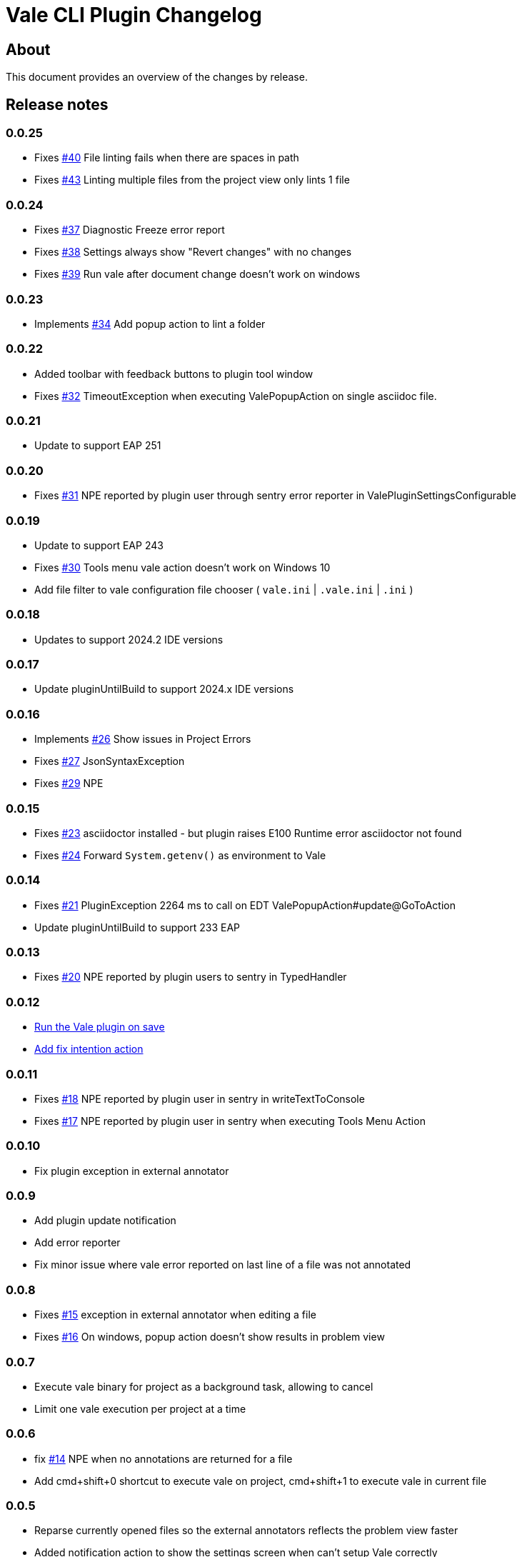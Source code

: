= Vale CLI Plugin Changelog

== About

This document provides an overview of the changes by release.

[[releasenotes]]
== Release notes

=== 0.0.25
- Fixes https://gitlab.com/pablomxnl/vale-cli-plugin/-/issues/40[#40] File linting fails when there are spaces in path
- Fixes https://gitlab.com/pablomxnl/vale-cli-plugin/-/issues/43[#43] Linting multiple files from the project view only lints 1 file

=== 0.0.24
- Fixes https://gitlab.com/pablomxnl/vale-cli-plugin/-/issues/37[#37] Diagnostic Freeze error report
- Fixes https://gitlab.com/pablomxnl/vale-cli-plugin/-/issues/38[#38] Settings always show "Revert changes" with no changes
- Fixes https://gitlab.com/pablomxnl/vale-cli-plugin/-/issues/39[#39] Run vale after document change doesn't work on windows

=== 0.0.23
- Implements https://gitlab.com/pablomxnl/vale-cli-plugin/-/issues/34[#34] Add popup action to lint a folder

=== 0.0.22
- Added toolbar with feedback buttons to plugin tool window
- Fixes https://gitlab.com/pablomxnl/vale-cli-plugin/-/issues/32[#32] TimeoutException when executing ValePopupAction on single asciidoc file.

=== 0.0.21
- Update to support EAP 251

=== 0.0.20
- Fixes https://gitlab.com/pablomxnl/vale-cli-plugin/-/issues/31[#31] NPE reported by plugin user through sentry error reporter in ValePluginSettingsConfigurable

=== 0.0.19

- Update to support EAP 243
- Fixes https://gitlab.com/pablomxnl/vale-cli-plugin/-/issues/30[#30] Tools menu vale action doesn't work on Windows 10
- Add file filter to vale configuration file chooser ( `vale.ini` | `.vale.ini` | `.ini` )

=== 0.0.18

- Updates to support 2024.2 IDE versions

=== 0.0.17

- Update pluginUntilBuild to support 2024.x IDE versions

=== 0.0.16

- Implements https://gitlab.com/pablomxnl/vale-cli-plugin/-/issues/26[#26] Show issues in Project Errors
- Fixes https://gitlab.com/pablomxnl/vale-cli-plugin/-/issues/27[#27] JsonSyntaxException
- Fixes https://gitlab.com/pablomxnl/vale-cli-plugin/-/issues/27[#29] NPE

=== 0.0.15

- Fixes https://gitlab.com/pablomxnl/vale-cli-plugin/-/issues/23[#23] asciidoctor installed - but plugin raises E100 Runtime error asciidoctor not found
- Fixes https://gitlab.com/pablomxnl/vale-cli-plugin/-/issues/24[#24] Forward `System.getenv()` as environment to Vale

=== 0.0.14

- Fixes https://gitlab.com/pablomxnl/vale-cli-plugin/-/issues/21[#21] PluginException 2264 ms to call on EDT ValePopupAction#update@GoToAction
- Update pluginUntilBuild to support 233 EAP

=== 0.0.13

- Fixes https://gitlab.com/pablomxnl/vale-cli-plugin/-/issues/20[#20] NPE reported by plugin users to sentry in TypedHandler

=== 0.0.12

- https://gitlab.com/pablomxnl/vale-cli-plugin/-/issues/7[Run the Vale plugin on save]
- https://gitlab.com/pablomxnl/vale-cli-plugin/-/issues/19[Add fix intention action]

=== 0.0.11

- Fixes https://gitlab.com/pablomxnl/vale-cli-plugin/-/issues/18[#18] NPE reported by plugin user in sentry in writeTextToConsole
- Fixes https://gitlab.com/pablomxnl/vale-cli-plugin/-/issues/18[#17] NPE reported by plugin user in sentry when executing Tools Menu Action

=== 0.0.10

- Fix plugin exception in external annotator

=== 0.0.9

- Add plugin update notification
- Add error reporter
- Fix minor issue where vale error reported on last line of a file was not annotated

=== 0.0.8

- Fixes https://gitlab.com/pablomxnl/vale-cli-plugin/-/issues/15[#15] exception in external annotator when editing a file
- Fixes https://gitlab.com/pablomxnl/vale-cli-plugin/-/issues/16[#16] On windows, popup action doesn't show results in problem view

=== 0.0.7

- Execute vale binary for project as a background task, allowing to cancel
- Limit one vale execution per project at a time

=== 0.0.6

- fix https://gitlab.com/pablomxnl/vale-cli-plugin/-/issues/14[#14] NPE when no annotations are returned for a file
- Add cmd+shift+0 shortcut to execute vale on project, cmd+shift+1 to execute vale in current file

=== 0.0.5

- Reparse currently opened files so the external annotators reflects the problem view faster
- Added notification action to show the settings screen when can't setup Vale correctly

=== 0.0.4

- Report results in problem view
- Fixed issue when switching projects

=== 0.0.3

- Fixed issue in chrome os where vale binary wasn't autodetected in system path
- Vale configuration file now optional, let the binary do it's magic to find the configuration

=== 0.0.2

- Autodetect if Vale CLI is in system path

=== 0.0.1 Initial version

- Check current file
- Check all files in project
- Check multiple files selected in project tree (that have an extension matching the configured files)